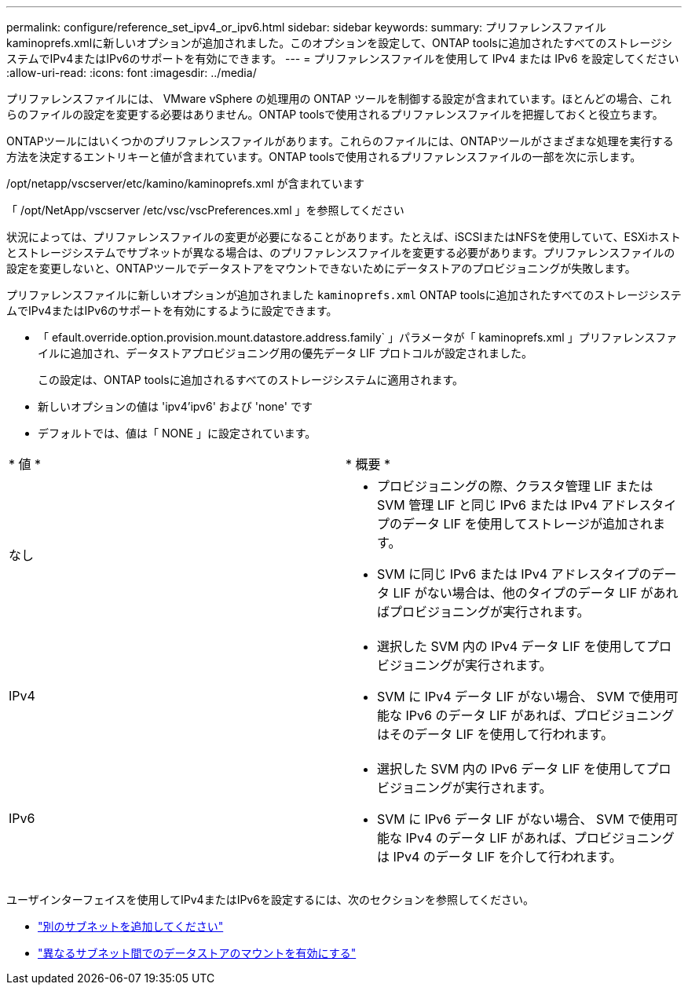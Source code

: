 ---
permalink: configure/reference_set_ipv4_or_ipv6.html 
sidebar: sidebar 
keywords:  
summary: プリファレンスファイルkaminoprefs.xmlに新しいオプションが追加されました。このオプションを設定して、ONTAP toolsに追加されたすべてのストレージシステムでIPv4またはIPv6のサポートを有効にできます。 
---
= プリファレンスファイルを使用して IPv4 または IPv6 を設定してください
:allow-uri-read: 
:icons: font
:imagesdir: ../media/


[role="lead"]
プリファレンスファイルには、 VMware vSphere の処理用の ONTAP ツールを制御する設定が含まれています。ほとんどの場合、これらのファイルの設定を変更する必要はありません。ONTAP toolsで使用されるプリファレンスファイルを把握しておくと役立ちます。

ONTAPツールにはいくつかのプリファレンスファイルがあります。これらのファイルには、ONTAPツールがさまざまな処理を実行する方法を決定するエントリキーと値が含まれています。ONTAP toolsで使用されるプリファレンスファイルの一部を次に示します。

/opt/netapp/vscserver/etc/kamino/kaminoprefs.xml が含まれています

「 /opt/NetApp/vscserver /etc/vsc/vscPreferences.xml 」を参照してください

状況によっては、プリファレンスファイルの変更が必要になることがあります。たとえば、iSCSIまたはNFSを使用していて、ESXiホストとストレージシステムでサブネットが異なる場合は、のプリファレンスファイルを変更する必要があります。プリファレンスファイルの設定を変更しないと、ONTAPツールでデータストアをマウントできないためにデータストアのプロビジョニングが失敗します。

プリファレンスファイルに新しいオプションが追加されました `kaminoprefs.xml` ONTAP toolsに追加されたすべてのストレージシステムでIPv4またはIPv6のサポートを有効にするように設定できます。

* 「 efault.override.option.provision.mount.datastore.address.family` 」パラメータが「 kaminoprefs.xml 」プリファレンスファイルに追加され、データストアプロビジョニング用の優先データ LIF プロトコルが設定されました。
+
この設定は、ONTAP toolsに追加されるすべてのストレージシステムに適用されます。

* 新しいオプションの値は 'ipv4'ipv6' および 'none' です
* デフォルトでは、値は「 NONE 」に設定されています。


|===


| * 値 * | * 概要 * 


 a| 
なし
 a| 
* プロビジョニングの際、クラスタ管理 LIF または SVM 管理 LIF と同じ IPv6 または IPv4 アドレスタイプのデータ LIF を使用してストレージが追加されます。
* SVM に同じ IPv6 または IPv4 アドレスタイプのデータ LIF がない場合は、他のタイプのデータ LIF があればプロビジョニングが実行されます。




 a| 
IPv4
 a| 
* 選択した SVM 内の IPv4 データ LIF を使用してプロビジョニングが実行されます。
* SVM に IPv4 データ LIF がない場合、 SVM で使用可能な IPv6 のデータ LIF があれば、プロビジョニングはそのデータ LIF を使用して行われます。




 a| 
IPv6
 a| 
* 選択した SVM 内の IPv6 データ LIF を使用してプロビジョニングが実行されます。
* SVM に IPv6 データ LIF がない場合、 SVM で使用可能な IPv4 のデータ LIF があれば、プロビジョニングは IPv4 のデータ LIF を介して行われます。


|===
ユーザインターフェイスを使用してIPv4またはIPv6を設定するには、次のセクションを参照してください。

* link:../configure/add_different_subnets.html["別のサブネットを追加してください"]
* link:../configure/task_enable_datastore_mounting_across_different_subnets.html["異なるサブネット間でのデータストアのマウントを有効にする"]

